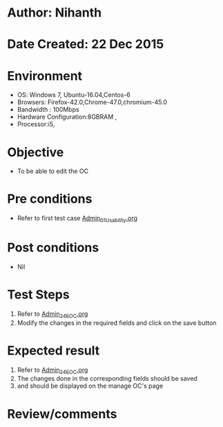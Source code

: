 * Author: Nihanth
* Date Created: 22 Dec 2015
* Environment
  - OS: Windows 7, Ubuntu-16.04,Centos-6
  - Browsers: Firefox-42.0,Chrome-47.0,chromium-45.0
  - Bandwidth : 100Mbps
  - Hardware Configuration:8GBRAM , 
  - Processor:i5,

* Objective
  - To be able to edit the OC

* Pre conditions
  - Refer to first test case [[https://github.com/vlead/outreach-portal/blob/master/test-cases/integration_test-cases/Admin/Admin_01_Usability.org][Admin_01_Usability.org]]

* Post conditions
  - Nil
* Test Steps
  1. Refer to [[https://github.com/vlead/outreach-portal/blob/master/test-cases/integration_test-cases/Admin/Admin_24_EOC.org][Admin_24_EOC.org]]   
  2. Modify the changes in the required fields and click on the save button

* Expected result
  1. Refer to  [[https://github.com/vlead/outreach-portal/blob/master/test-cases/integration_test-cases/Admin/Admin_24_EOC.org][Admin_24_EOC.org]]   
  2. The changes done in the corresponding fields should be saved
  3. and should be displayed on the manage OC's page

* Review/comments


